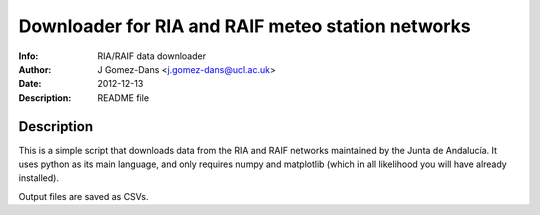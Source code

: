 Downloader for RIA and RAIF meteo station networks
====================================================

:Info: RIA/RAIF data downloader
:Author: J Gomez-Dans <j.gomez-dans@ucl.ac.uk>
:Date: $Date: 2012-12-13 10:00:00 +0000  $
:Description: README file

Description
--------------

This is a simple script that downloads data from the RIA and RAIF
networks maintained by the Junta de Andalucía. It uses python as its
main language, and only requires numpy and matplotlib (which in all
likelihood you will have already installed). 

Output files are saved as CSVs.
